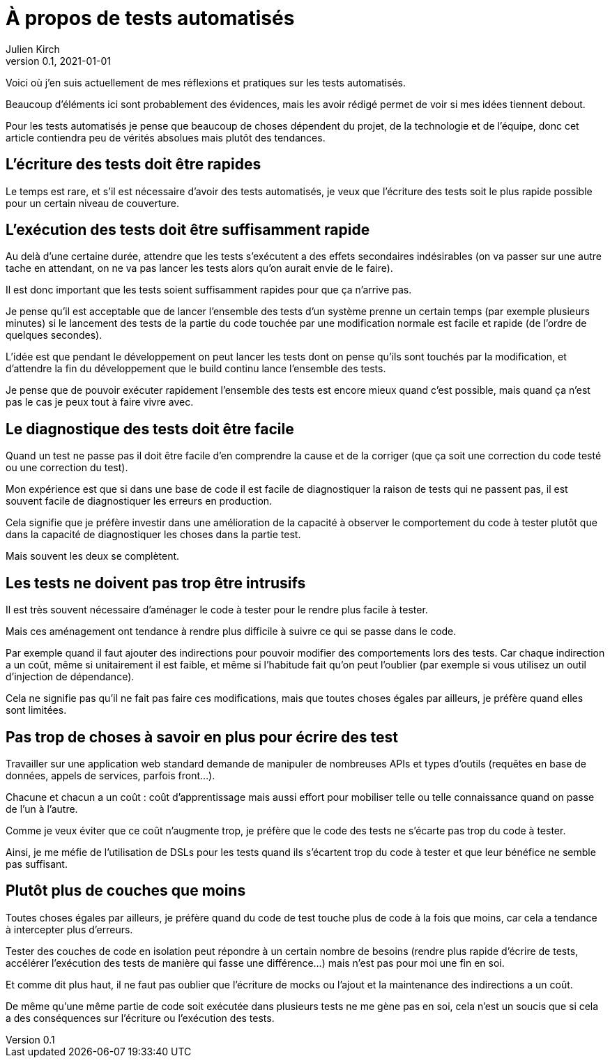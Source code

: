 = À propos de tests automatisés
Julien Kirch
v0.1, 2021-01-01
:article_lang: fr
:article_image: venn.png

Voici où j'en suis actuellement de mes réflexions et pratiques sur les tests automatisés.

Beaucoup d'éléments ici sont probablement des évidences, mais les avoir rédigé permet de voir si mes idées tiennent debout.

Pour les tests automatisés je pense que beaucoup de choses dépendent du projet, de la technologie et de l'équipe, donc cet article contiendra peu de vérités absolues mais plutôt des tendances.

== L'écriture des tests doit être rapides

Le temps est rare, et s'il est nécessaire d'avoir des tests automatisés, je veux que l'écriture des tests soit le plus rapide possible pour un certain niveau de couverture.

== L'exécution des tests doit être suffisamment rapide

Au delà d'une certaine durée, attendre que les tests s'exécutent a des effets secondaires indésirables (on va passer sur une autre tache en attendant, on ne va pas lancer les tests alors qu'on aurait envie de le faire).

Il est donc important que les tests soient suffisamment rapides pour que ça n'arrive pas.

Je pense qu'il est acceptable que de lancer l'ensemble des tests d'un système prenne un certain temps (par exemple plusieurs minutes) si le lancement des tests de la partie du code touchée par une modification normale est facile et rapide (de l'ordre de quelques secondes).

L'idée est que pendant le développement on peut lancer les tests dont on pense qu'ils sont touchés par la modification, et d'attendre la fin du développement que le build continu lance l'ensemble des tests.

Je pense que de pouvoir exécuter rapidement l'ensemble des tests est encore mieux quand c'est possible, mais quand ça n'est pas le cas je peux tout à faire vivre avec.

== Le diagnostique des tests doit être facile

Quand un test ne passe pas il doit être facile d'en comprendre la cause et de la corriger (que ça soit une correction du code testé ou une correction du test).

Mon expérience est que si dans une base de code il est facile de diagnostiquer la raison de tests qui ne passent pas, il est souvent facile de diagnostiquer les erreurs en production.

Cela signifie que je préfère investir dans une amélioration de la capacité à observer le comportement du code à tester plutôt que dans la capacité de diagnostiquer les choses dans la partie test.

Mais souvent les deux se complètent.

== Les tests ne doivent pas trop être intrusifs

Il est très souvent nécessaire d'aménager le code à tester pour le rendre plus facile à tester.

Mais ces aménagement ont tendance à rendre plus difficile à suivre ce qui se passe dans le code.

Par exemple quand il faut ajouter des indirections pour pouvoir modifier des comportements lors des tests.
Car chaque indirection a un coût, même si unitairement il est faible, et même si l'habitude fait qu'on peut l'oublier (par exemple si vous utilisez un outil d'injection de dépendance).

Cela ne signifie pas qu'il ne fait pas faire ces modifications, mais que toutes choses égales par ailleurs, je préfère quand elles sont limitées.

== Pas trop de choses à savoir en plus pour écrire des test

Travailler sur une application web standard demande de manipuler de nombreuses APIs et types d'outils (requêtes en base de données, appels de services, parfois front…).

Chacune et chacun a un coût{nbsp}: coût d'apprentissage mais aussi effort pour mobiliser telle ou telle connaissance quand on passe de l'un à l'autre.

Comme je veux éviter que ce coût n'augmente trop, je préfère que le code des tests ne s'écarte pas trop du code à tester.

Ainsi, je me méfie de l'utilisation de DSLs pour les tests quand ils s'écartent trop du code à tester et que leur bénéfice ne semble pas suffisant.

== Plutôt plus de couches que moins

Toutes choses égales par ailleurs, je préfère quand du code de test touche plus de code à la fois que moins, car cela a tendance à intercepter plus d'erreurs.

Tester des couches de code en isolation peut répondre à un certain nombre de besoins (rendre plus rapide d'écrire de tests, accélérer l'exécution des tests de manière qui fasse une différence…) mais n'est pas pour moi une fin en soi.

Et comme dit plus haut, il ne faut pas oublier que l'écriture de mocks ou l'ajout et la maintenance des indirections a un coût.

De même qu'une même partie de code soit exécutée dans plusieurs tests ne me gène pas en soi, cela n'est un soucis que si cela a des conséquences sur l'écriture ou l'exécution des tests.
